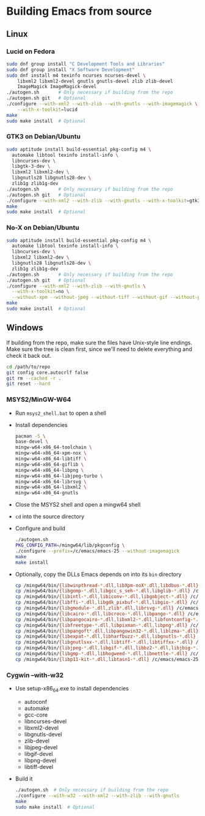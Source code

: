 #    -*- mode: org -*-

* Building Emacs from source

** Linux

*** Lucid on Fedora

#+begin_src sh
sudo dnf group install "C Development Tools and Libraries"
sudo dnf group install "X Software Development"
sudo dnf install m4 texinfo ncurses ncurses-devel \
    libxml2 libxml2-devel gnutls gnutls-devel zlib zlib-devel
    ImageMagick ImageMagick-devel
./autogen.sh       # Only necessary if building from the repo
./autogen.sh git   # Optional
./configure --with-xml2 --with-zlib --with-gnutls --with-imagemagick \
    --with-x-toolkit=lucid
make
sudo make install  # Optional
#+end_src

*** GTK3 on Debian/Ubuntu

#+begin_src sh
sudo aptitude install build-essential pkg-config m4 \
  automake libtool texinfo install-info \
  libncurses-dev \
  libgtk-3-dev \
  libxml2 libxml2-dev \
  libgnutls28 libgnutls28-dev \
  zlib1g zlib1g-dev
./autogen.sh       # Only necessary if building from the repo
./autogen.sh git   # Optional
./configure --with-xml2 --with-zlib --with-gnutls --with-x-toolkit=gtk3
make
sudo make install  # Optional
#+end_src

*** No-X on Debian/Ubuntu

#+begin_src sh
sudo aptitude install build-essential pkg-config m4 \
  automake libtool texinfo install-info \
  libncurses-dev \
  libxml2 libxml2-dev \
  libgnutls28 libgnutls28-dev \
  zlib1g zlib1g-dev
./autogen.sh       # Only necessary if building from the repo
./autogen.sh git   # Optional
./configure --with-xml2 --with-zlib --with-gnutls \
  --with-x-toolkit=no \
  --without-xpm --without-jpeg --without-tiff --without-gif --without-png
make
sudo make install  # Optional
#+end_src


** Windows

If building from the repo, make sure the files have Unix-style line endings.
Make sure the tree is clean first, since we'll need to delete everything and
check it back out.

#+begin_src sh
cd /path/to/repo
git config core.autocrlf false
git rm --cached -r .
git reset --hard
#+end_src

*** MSYS2/MinGW-W64

- Run =msys2_shell.bat= to open a shell
- Install dependencies
  #+begin_src sh
  pacman -S \
  base-devel \
  mingw-w64-x86_64-toolchain \
  mingw-w64-x86_64-xpm-nox \
  mingw-w64-x86_64-libtiff \
  mingw-w64-x86_64-giflib \
  mingw-w64-x86_64-libpng \
  mingw-w64-x86_64-libjpeg-turbo \
  mingw-w64-x86_64-librsvg \
  mingw-w64-x86_64-libxml2 \
  mingw-w64-x86_64-gnutls
  #+end_src
- Close the MSYS2 shell and open a mingw64 shell
- =cd= into the source directory
- Configure and build
  #+begin_src sh
  ./autogen.sh
  PKG_CONFIG_PATH=/mingw64/lib/pkgconfig \
  ./configure --prefix=/c/emacs/emacs-25 --without-imagemagick
  make
  make install
  #+end_src
- Optionally, copy the DLLs Emacs depends on into its =bin= directory
  #+begin_src sh
  cp /mingw64/bin/{libwinpthread-*.dll,libXpm-noX*.dll,libdbus-*.dll} /c/emacs/emacs-25/bin
  cp /mingw64/bin/{libgomp-*.dll,libgcc_s_seh-*.dll,libglib-*.dll} /c/emacs/emacs-25/bin
  cp /mingw64/bin/{libintl-*.dll,libiconv-*.dll,libgobject-*.dll} /c/emacs/emacs-25/bin
  cp /mingw64/bin/{libffi-*.dll,libgdk_pixbuf-*.dll,libgio-*.dll} /c/emacs/emacs-25/bin
  cp /mingw64/bin/{libgmodule-*.dll,zlib*.dll,librsvg-*.dll} /c/emacs/emacs-25/bin
  cp /mingw64/bin/{libcairo-*.dll,libcroco-*.dll,libpango-*.dll} /c/emacs/emacs-25/bin
  cp /mingw64/bin/{libpangocairo-*.dll,libxml2-*.dll,libfontconfig-*.dll} /c/emacs/emacs-25/bin
  cp /mingw64/bin/{libfreetype-*.dll,libpixman-*.dll,libpng*.dll} /c/emacs/emacs-25/bin
  cp /mingw64/bin/{libpangoft*.dll,libpangowin32-*.dll,liblzma-*.dll} /c/emacs/emacs-25/bin
  cp /mingw64/bin/{libexpat-*.dll,libharfbuzz-*.dll,libgnutls-*.dll} /c/emacs/emacs-25/bin
  cp /mingw64/bin/{libgnutlsxx-*.dll,libtiff-*.dll,libtiffxx-*.dll} /c/emacs/emacs-25/bin
  cp /mingw64/bin/{libjpeg-*.dll,libgif-*.dll,libbz2-*.dll,libjbig-*.dll} /c/emacs/emacs-25/bin
  cp /mingw64/bin/{libgmp-*.dll,libhogweed-*.dll,libnettle-*.dll} /c/emacs/emacs-25/bin
  cp /mingw64/bin/{libp11-kit-*.dll,libtasn1-*.dll} /c/emacs/emacs-25/bin
  #+end_src

*** Cygwin --with-w32

- Use setup-x86_64.exe to install dependencies
  - autoconf
  - automake
  - gcc-core
  - libncurses-devel
  - libxml2-devel
  - libgnutls-devel
  - zlib-devel
  - libjpeg-devel
  - libgif-devel
  - libpng-devel
  - libtiff-devel
- Build it
  #+begin_src sh
  ./autogen.sh  # Only necessary if building from the repo
  ./configure --with-w32 --with-xml2 --with-zlib --with-gnutls
  make
  sudo make install  # Optional
  #+end_src


# Local Variables:
# whitespace-line-column: 100
# End:
